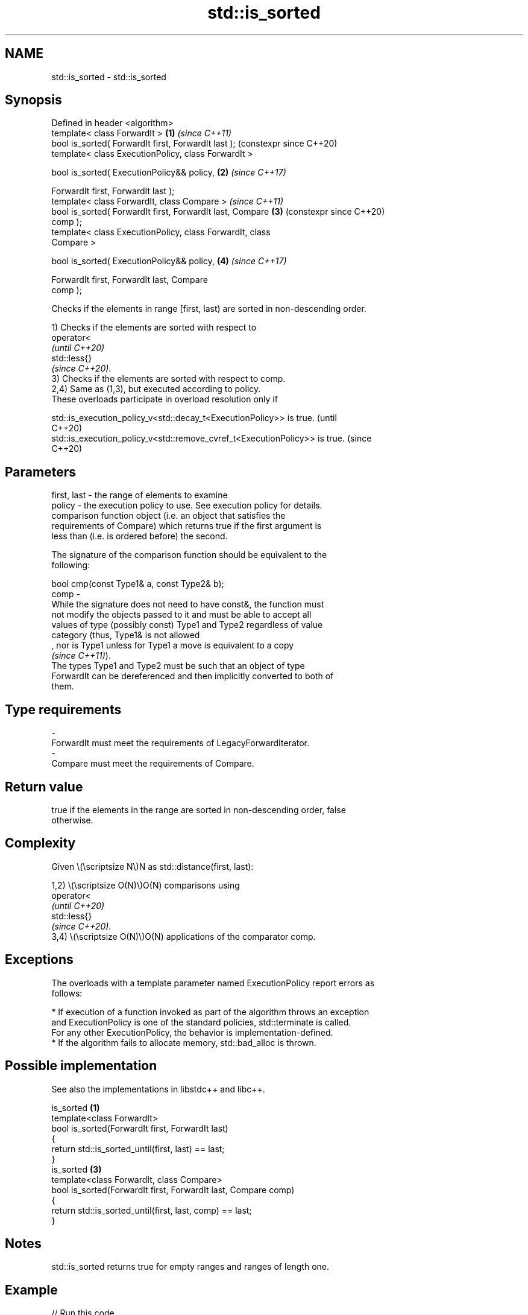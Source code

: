 .TH std::is_sorted 3 "2024.06.10" "http://cppreference.com" "C++ Standard Libary"
.SH NAME
std::is_sorted \- std::is_sorted

.SH Synopsis
   Defined in header <algorithm>
   template< class ForwardIt >                              \fB(1)\fP \fI(since C++11)\fP
   bool is_sorted( ForwardIt first, ForwardIt last );           (constexpr since C++20)
   template< class ExecutionPolicy, class ForwardIt >

   bool is_sorted( ExecutionPolicy&& policy,                \fB(2)\fP \fI(since C++17)\fP

                   ForwardIt first, ForwardIt last );
   template< class ForwardIt, class Compare >                   \fI(since C++11)\fP
   bool is_sorted( ForwardIt first, ForwardIt last, Compare \fB(3)\fP (constexpr since C++20)
   comp );
   template< class ExecutionPolicy, class ForwardIt, class
   Compare >

   bool is_sorted( ExecutionPolicy&& policy,                \fB(4)\fP \fI(since C++17)\fP

                   ForwardIt first, ForwardIt last, Compare
   comp );

   Checks if the elements in range [first, last) are sorted in non-descending order.

   1) Checks if the elements are sorted with respect to
   operator<
   \fI(until C++20)\fP
   std::less{}
   \fI(since C++20)\fP.
   3) Checks if the elements are sorted with respect to comp.
   2,4) Same as (1,3), but executed according to policy.
   These overloads participate in overload resolution only if

   std::is_execution_policy_v<std::decay_t<ExecutionPolicy>> is true.        (until
                                                                             C++20)
   std::is_execution_policy_v<std::remove_cvref_t<ExecutionPolicy>> is true. (since
                                                                             C++20)

.SH Parameters

   first, last - the range of elements to examine
   policy      - the execution policy to use. See execution policy for details.
                 comparison function object (i.e. an object that satisfies the
                 requirements of Compare) which returns true if the first argument is
                 less than (i.e. is ordered before) the second.

                 The signature of the comparison function should be equivalent to the
                 following:

                 bool cmp(const Type1& a, const Type2& b);
   comp        -
                 While the signature does not need to have const&, the function must
                 not modify the objects passed to it and must be able to accept all
                 values of type (possibly const) Type1 and Type2 regardless of value
                 category (thus, Type1& is not allowed
                 , nor is Type1 unless for Type1 a move is equivalent to a copy
                 \fI(since C++11)\fP).
                 The types Type1 and Type2 must be such that an object of type
                 ForwardIt can be dereferenced and then implicitly converted to both of
                 them.
.SH Type requirements
   -
   ForwardIt must meet the requirements of LegacyForwardIterator.
   -
   Compare must meet the requirements of Compare.

.SH Return value

   true if the elements in the range are sorted in non-descending order, false
   otherwise.

.SH Complexity

   Given \\(\\scriptsize N\\)N as std::distance(first, last):

   1,2) \\(\\scriptsize O(N)\\)O(N) comparisons using
   operator<
   \fI(until C++20)\fP
   std::less{}
   \fI(since C++20)\fP.
   3,4) \\(\\scriptsize O(N)\\)O(N) applications of the comparator comp.

.SH Exceptions

   The overloads with a template parameter named ExecutionPolicy report errors as
   follows:

     * If execution of a function invoked as part of the algorithm throws an exception
       and ExecutionPolicy is one of the standard policies, std::terminate is called.
       For any other ExecutionPolicy, the behavior is implementation-defined.
     * If the algorithm fails to allocate memory, std::bad_alloc is thrown.

.SH Possible implementation

   See also the implementations in libstdc++ and libc++.

                           is_sorted \fB(1)\fP
   template<class ForwardIt>
   bool is_sorted(ForwardIt first, ForwardIt last)
   {
       return std::is_sorted_until(first, last) == last;
   }
                           is_sorted \fB(3)\fP
   template<class ForwardIt, class Compare>
   bool is_sorted(ForwardIt first, ForwardIt last, Compare comp)
   {
       return std::is_sorted_until(first, last, comp) == last;
   }

.SH Notes

   std::is_sorted returns true for empty ranges and ranges of length one.

.SH Example


// Run this code

 #include <algorithm>
 #include <cassert>
 #include <functional>
 #include <iterator>
 #include <vector>

 int main()
 {
     std::vector<int> v;
     assert(std::is_sorted(v.cbegin(), v.cend()) && "an empty range is always sorted");
     v.push_back(42);
     assert(std::is_sorted(v.cbegin(), v.cend()) && "a range of size 1 is always sorted");

     int data[] = {3, 1, 4, 1, 5};
     assert(not std::is_sorted(std::begin(data), std::end(data)));

     std::sort(std::begin(data), std::end(data));
     assert(std::is_sorted(std::begin(data), std::end(data)));
     assert(not std::is_sorted(std::begin(data), std::end(data), std::greater<>{}));
 }

.SH See also

   is_sorted_until   finds the largest sorted subrange
   \fI(C++11)\fP           \fI(function template)\fP
   ranges::is_sorted checks whether a range is sorted into ascending order
   (C++20)           (niebloid)
